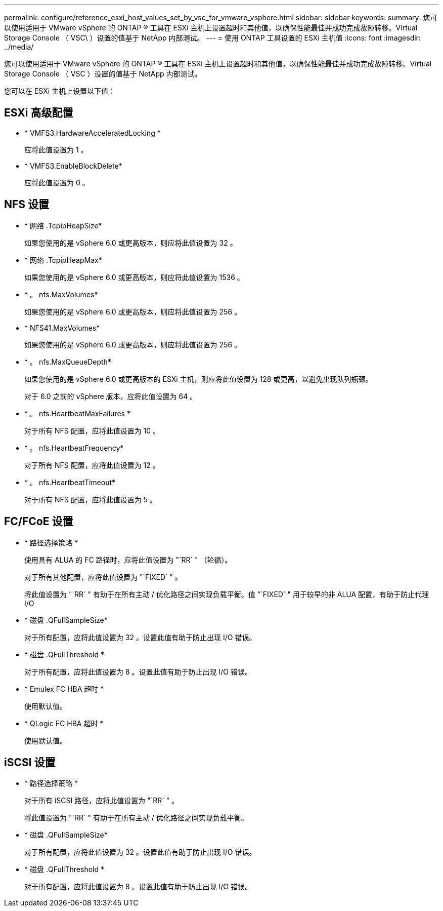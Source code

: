 ---
permalink: configure/reference_esxi_host_values_set_by_vsc_for_vmware_vsphere.html 
sidebar: sidebar 
keywords:  
summary: 您可以使用适用于 VMware vSphere 的 ONTAP ® 工具在 ESXi 主机上设置超时和其他值，以确保性能最佳并成功完成故障转移。Virtual Storage Console （ VSC\ ）设置的值基于 NetApp 内部测试。 
---
= 使用 ONTAP 工具设置的 ESXi 主机值
:icons: font
:imagesdir: ../media/


[role="lead"]
您可以使用适用于 VMware vSphere 的 ONTAP ® 工具在 ESXi 主机上设置超时和其他值，以确保性能最佳并成功完成故障转移。Virtual Storage Console （ VSC ）设置的值基于 NetApp 内部测试。

您可以在 ESXi 主机上设置以下值：



== ESXi 高级配置

* * VMFS3.HardwareAcceleratedLocking *
+
应将此值设置为 1 。

* * VMFS3.EnableBlockDelete*
+
应将此值设置为 0 。





== NFS 设置

* * 网络 .TcpipHeapSize*
+
如果您使用的是 vSphere 6.0 或更高版本，则应将此值设置为 32 。

* * 网络 .TcpipHeapMax*
+
如果您使用的是 vSphere 6.0 或更高版本，则应将此值设置为 1536 。

* * 。 nfs.MaxVolumes*
+
如果您使用的是 vSphere 6.0 或更高版本，则应将此值设置为 256 。

* * NFS41.MaxVolumes*
+
如果您使用的是 vSphere 6.0 或更高版本，则应将此值设置为 256 。

* * 。 nfs.MaxQueueDepth*
+
如果您使用的是 vSphere 6.0 或更高版本的 ESXi 主机，则应将此值设置为 128 或更高，以避免出现队列瓶颈。

+
对于 6.0 之前的 vSphere 版本，应将此值设置为 64 。

* * 。 nfs.HeartbeatMaxFailures *
+
对于所有 NFS 配置，应将此值设置为 10 。

* * 。 nfs.HeartbeatFrequency*
+
对于所有 NFS 配置，应将此值设置为 12 。

* * 。 nfs.HeartbeatTimeout*
+
对于所有 NFS 配置，应将此值设置为 5 。





== FC/FCoE 设置

* * 路径选择策略 *
+
使用具有 ALUA 的 FC 路径时，应将此值设置为 "`RR` " （轮循）。

+
对于所有其他配置，应将此值设置为 "`FIXED` " 。

+
将此值设置为 "`RR` " 有助于在所有主动 / 优化路径之间实现负载平衡。值 "`FIXED` " 用于较早的非 ALUA 配置，有助于防止代理 I/O

* * 磁盘 .QFullSampleSize*
+
对于所有配置，应将此值设置为 32 。设置此值有助于防止出现 I/O 错误。

* * 磁盘 .QFullThreshold *
+
对于所有配置，应将此值设置为 8 。设置此值有助于防止出现 I/O 错误。

* * Emulex FC HBA 超时 *
+
使用默认值。

* * QLogic FC HBA 超时 *
+
使用默认值。





== iSCSI 设置

* * 路径选择策略 *
+
对于所有 iSCSI 路径，应将此值设置为 "`RR` " 。

+
将此值设置为 "`RR` " 有助于在所有主动 / 优化路径之间实现负载平衡。

* * 磁盘 .QFullSampleSize*
+
对于所有配置，应将此值设置为 32 。设置此值有助于防止出现 I/O 错误。

* * 磁盘 .QFullThreshold *
+
对于所有配置，应将此值设置为 8 。设置此值有助于防止出现 I/O 错误。



